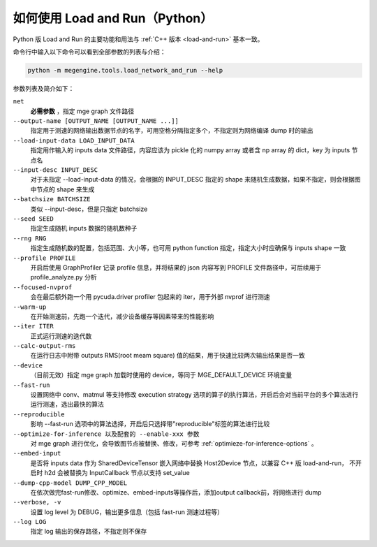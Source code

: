 .. _load-and-run-py:

===============================
如何使用 Load and Run（Python）
===============================

Python 版 Load and Run 的主要功能和用法与 :ref:`C++ 版本 <load-and-run>` 基本一致。

命令行中输入以下命令可以看到全部参数的列表与介绍：

.. code-block:: shell

   python -m megengine.tools.load_network_and_run --help

参数列表及简介如下：

``net``
  **必需参数** ，指定 mge graph 文件路径

``--output-name [OUTPUT_NAME [OUTPUT_NAME ...]]``
  指定用于测速的网络输出数据节点的名字，可用空格分隔指定多个，不指定则为网络编译 dump 时的输出

``--load-input-data LOAD_INPUT_DATA``
  指定用作输入的 inputs data 文件路径，内容应该为 pickle 化的 numpy array 或者含 np array 的 dict，key 为 inputs 节点名

``--input-desc INPUT_DESC``
  对于未指定 --load-input-data 的情况，会根据的 INPUT_DESC 指定的 shape 来随机生成数据，如果不指定，则会根据图中节点的 shape 来生成

``--batchsize BATCHSIZE``
  类似 --input-desc，但是只指定 batchsize

``--seed SEED``
  指定生成随机 inputs 数据的随机数种子

``--rng RNG``
  指定生成随机数的配置，包括范围、大小等，也可用 python function 指定，指定大小时应确保与 inputs shape 一致

``--profile PROFILE``
  开启后使用 GraphProfiler 记录 profile 信息，并将结果的 json 内容写到 PROFILE 文件路径中，可后续用于 profile_analyze.py 分析

``--focused-nvprof``
  会在最后额外跑一个用 pycuda.driver profiler 包起来的 iter，用于外部 nvprof 进行测速

``--warm-up``
  在开始测速前，先跑一个迭代，减少设备缓存等因素带来的性能影响

``--iter ITER``
  正式运行测速的迭代数

``--calc-output-rms``
  在运行日志中附带 outputs RMS(root meam square) 值的结果，用于快速比较两次输出结果是否一致

``--device``
  （目前无效）指定 mge graph 加载时使用的 device，等同于 MGE_DEFAULT_DEVICE 环境变量

``--fast-run``
   设置网络中 conv、matmul 等支持修改 execution strategy 选项的算子的执行算法，开启后会对当前平台的多个算法进行运行测速，选出最快的算法

``--reproducible``
  影响 --fast-run 选项中的算法选择，开启后只选择带"reproducible"标签的算法进行比较

``--optimize-for-inference 以及配套的 --enable-xxx 参数``
  对 mge graph 进行优化，会导致图节点被替换、修改，可参考 :ref:`optimieze-for-inference-options` 。

``--embed-input``
  是否将 inputs data 作为 SharedDeviceTensor 嵌入网络中替换 Host2Device 节点，以兼容 C++ 版 load-and-run，
  不开启时 h2d 会被替换为 InputCallback 节点以支持 set_value 

``--dump-cpp-model DUMP_CPP_MODEL``
  在依次做完fast-run修改、optimize、embed-inputs等操作后，添加output callback前，将网络进行 dump

``--verbose, -v``
  设置 log level 为 DEBUG，输出更多信息（包括 fast-run 测速过程等）

``--log LOG``
  指定 log 输出的保存路径，不指定则不保存

